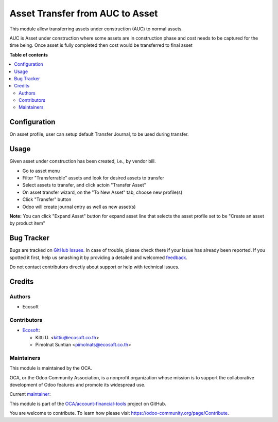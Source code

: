 ================================
Asset Transfer from AUC to Asset
================================

.. !!!!!!!!!!!!!!!!!!!!!!!!!!!!!!!!!!!!!!!!!!!!!!!!!!!!
   !! This file is generated by oca-gen-addon-readme !!
   !! changes will be overwritten.                   !!
   !!!!!!!!!!!!!!!!!!!!!!!!!!!!!!!!!!!!!!!!!!!!!!!!!!!!

.. |badge1| image:: https://img.shields.io/badge/maturity-Beta-yellow.png
    :target: https://odoo-community.org/page/development-status
    :alt: Beta
.. |badge2| image:: https://img.shields.io/badge/licence-AGPL--3-blue.png
    :target: http://www.gnu.org/licenses/agpl-3.0-standalone.html
    :alt: License: AGPL-3
.. |badge3| image:: https://img.shields.io/badge/github-OCA%2Faccount--financial--tools-lightgray.png?logo=github
    :target: https://github.com/OCA/account-financial-tools/tree/14.0/account_asset_transfer
    :alt: OCA/account-financial-tools
.. |badge4| image:: https://img.shields.io/badge/weblate-Translate%20me-F47D42.png
    :target: https://translation.odoo-community.org/projects/account-financial-tools-14-0/account-financial-tools-14-0-account_asset_transfer
    :alt: Translate me on Weblate
.. |badge5| image:: https://img.shields.io/badge/runbot-Try%20me-875A7B.png
    :target: https://runbot.odoo-community.org/runbot/92/14.0
    :alt: Try me on Runbot

|badge1| |badge2| |badge3| |badge4| |badge5| 

This module allow transferring assets under construction (AUC) to normal assets.

AUC is Asset under construction where some assets are in construction phase and
cost needs to be captured for the time being. Once asset is fully completed then
cost would be transferred to final asset

**Table of contents**

.. contents::
   :local:

Configuration
=============

On asset profile, user can setup default Transfer Journal, to be used during transfer.

Usage
=====

Given asset under construction has been created, i.e., by vendor bill.

- Go to asset menu
- Filter "Transferrable" assets and look for desired assets to transfer
- Select assets to transfer, and click actoin "Transfer Asset"
- On asset transfer wizard, on the "To New Asset" tab, choose new profile(s)
- Click "Transfer" button
- Odoo will create journal entry as well as new asset(s)

**Note:** You can click "Expand Asset" button for expand asset line that selects the asset profile set to be "Create an asset by product item"

Bug Tracker
===========

Bugs are tracked on `GitHub Issues <https://github.com/OCA/account-financial-tools/issues>`_.
In case of trouble, please check there if your issue has already been reported.
If you spotted it first, help us smashing it by providing a detailed and welcomed
`feedback <https://github.com/OCA/account-financial-tools/issues/new?body=module:%20account_asset_transfer%0Aversion:%2014.0%0A%0A**Steps%20to%20reproduce**%0A-%20...%0A%0A**Current%20behavior**%0A%0A**Expected%20behavior**>`_.

Do not contact contributors directly about support or help with technical issues.

Credits
=======

Authors
~~~~~~~

* Ecosoft

Contributors
~~~~~~~~~~~~

* `Ecosoft <http://ecosoft.co.th>`__:

  * Kitti U. <kittiu@ecosoft.co.th>
  * Pimolnat Suntian <pimolnats@ecosoft.co.th>

Maintainers
~~~~~~~~~~~

This module is maintained by the OCA.

.. image:: https://odoo-community.org/logo.png
   :alt: Odoo Community Association
   :target: https://odoo-community.org

OCA, or the Odoo Community Association, is a nonprofit organization whose
mission is to support the collaborative development of Odoo features and
promote its widespread use.

.. |maintainer-kittiu| image:: https://github.com/kittiu.png?size=40px
    :target: https://github.com/kittiu
    :alt: kittiu

Current `maintainer <https://odoo-community.org/page/maintainer-role>`__:

|maintainer-kittiu| 

This module is part of the `OCA/account-financial-tools <https://github.com/OCA/account-financial-tools/tree/14.0/account_asset_transfer>`_ project on GitHub.

You are welcome to contribute. To learn how please visit https://odoo-community.org/page/Contribute.
